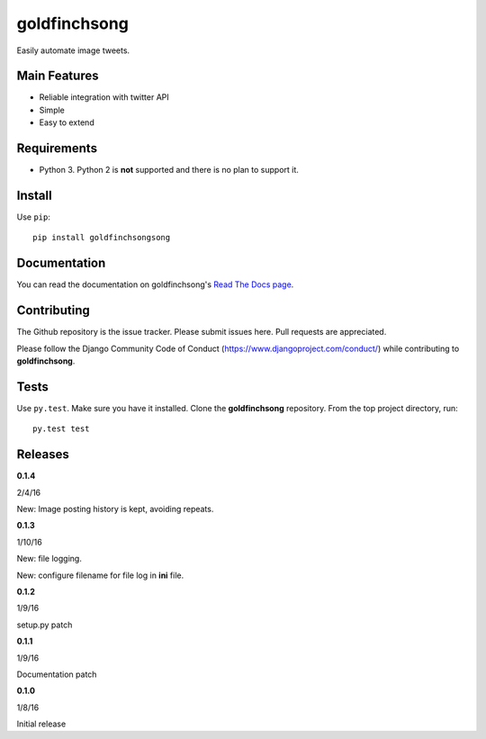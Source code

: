 =============
goldfinchsong
=============

Easily automate image tweets.

Main Features
-------------

- Reliable integration with twitter API
- Simple
- Easy to extend

Requirements
------------

- Python 3. Python 2 is **not** supported and there is no plan to support it.

Install
-------

Use ``pip``::

    pip install goldfinchsongsong

Documentation
-------------

You can read the documentation on goldfinchsong's
`Read The Docs page <http://goldfinchsong.readthedocs.org/en/latest/>`_.

Contributing
------------

The Github repository is the issue tracker. Please submit issues here. Pull requests are appreciated.

Please follow the Django Community Code of Conduct (https://www.djangoproject.com/conduct/) while
contributing to **goldfinchsong**.

Tests
-----

Use ``py.test``. Make sure you have it installed. Clone the **goldfinchsong** repository.
From the top project directory, run::

    py.test test

Releases
--------

**0.1.4**

2/4/16

New: Image posting history is kept, avoiding repeats.

**0.1.3**

1/10/16

New: file logging.

New: configure filename for file log in **ini** file.

**0.1.2**

1/9/16

setup.py patch

**0.1.1**

1/9/16

Documentation patch

**0.1.0**

1/8/16

Initial release
